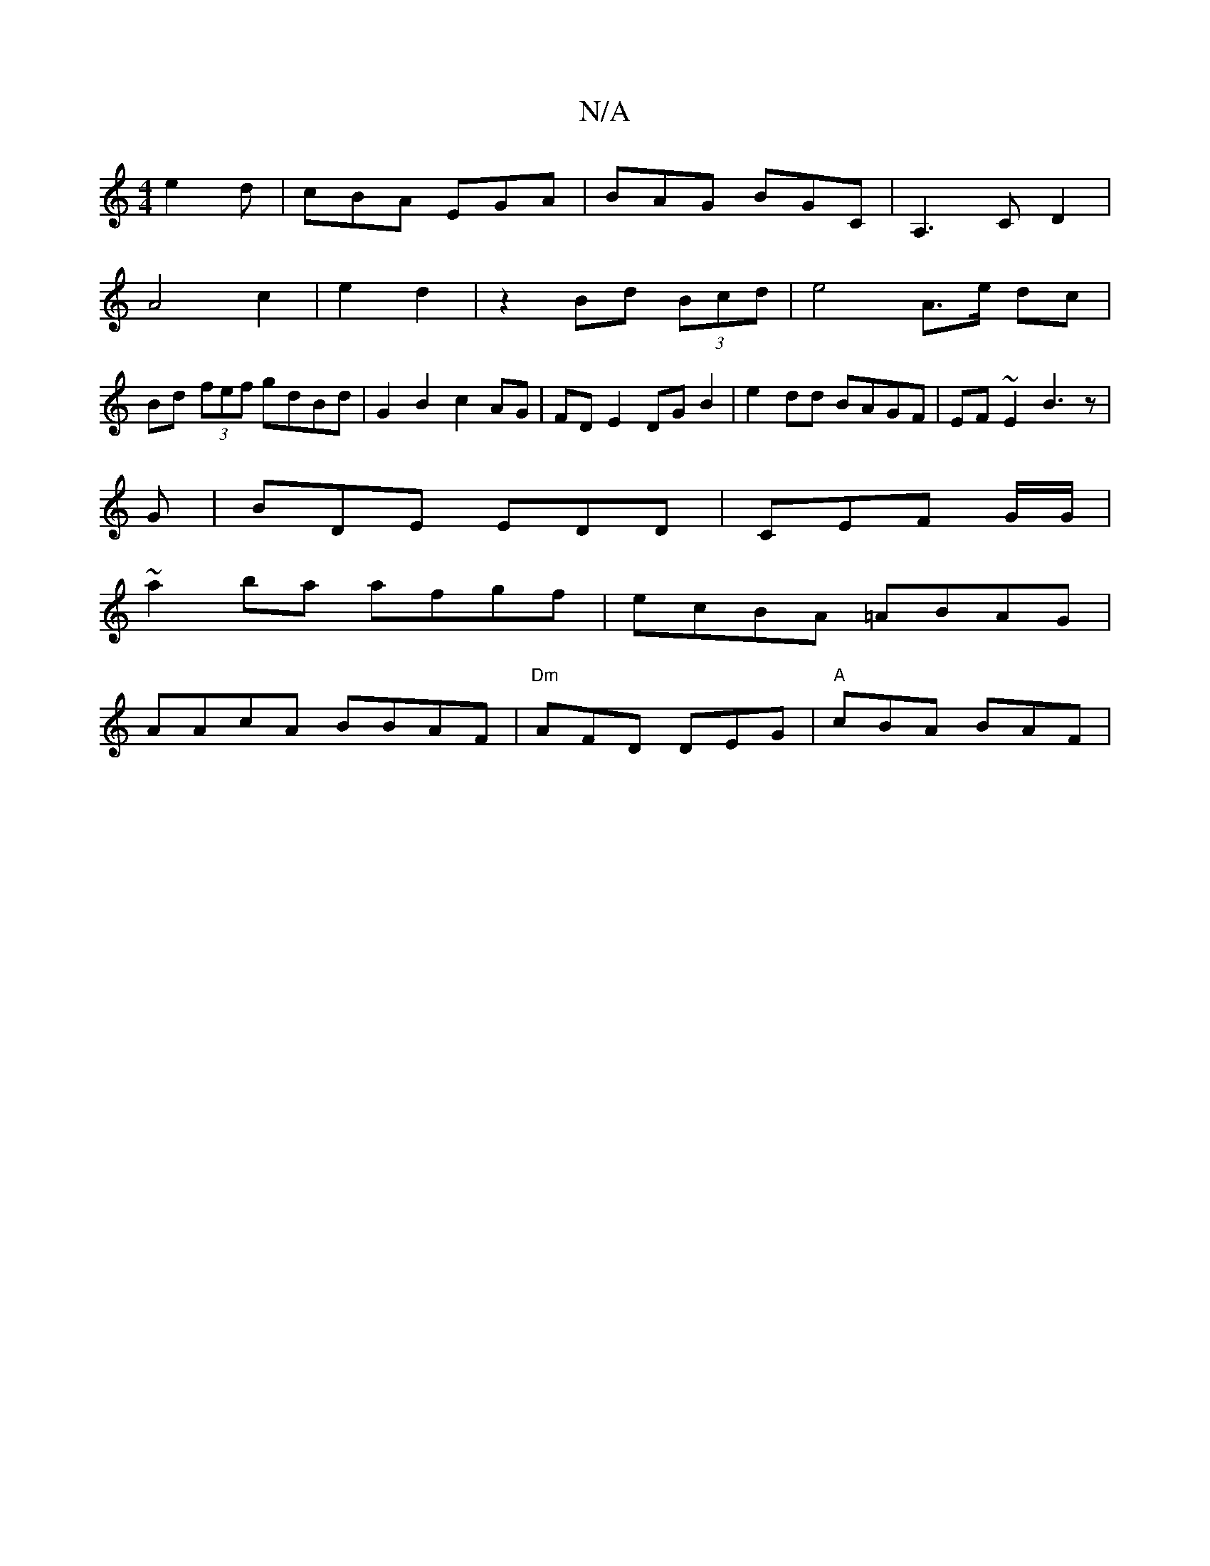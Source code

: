 X:1
T:N/A
M:4/4
R:N/A
K:Cmajor
 e2d|cBA EGA|BAG BGC|A,3CD2 |
A4 c2|e2 d2|z2Bd (3Bcd|e4 A>e dc|
Bd (3fef gdBd|G2 B2 c2 AG|FDE2 DGB2|e2dd BAGF|EF~E2 B3z|
G|BDE EDD|CEF G/2G/|
~a2 ba afgf|ecBA =ABAG|
AAcA BBAF|"Dm"AFD DEG|"A" cBA BAF|